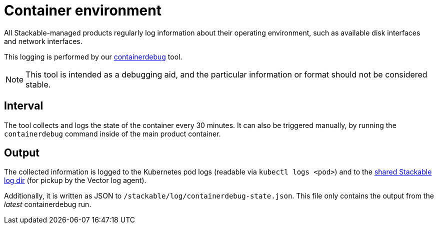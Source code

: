 = Container environment

All Stackable-managed products regularly log information about their operating
environment, such as available disk interfaces and network interfaces.

This logging is performed by our https://github.com/stackabletech/containerdebug[containerdebug] tool.

NOTE: This tool is intended as a debugging aid, and the particular information or
format should not be considered stable.

== Interval

The tool collects and logs the state of the container every 30 minutes. It can also
be triggered manually, by running the `containerdebug` command inside of the
main product container.

== Output

The collected information is logged to the Kubernetes pod logs (readable via `kubectl logs <pod>`)
and to the xref:observability/logging.adoc#architecture[shared Stackable log dir]
(for pickup by the Vector log agent).

Additionally, it is written as JSON to `/stackable/log/containerdebug-state.json`.
This file only contains the output from the _latest_ containerdebug run.
